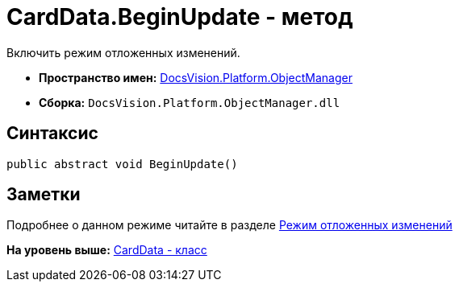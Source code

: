 = CardData.BeginUpdate - метод

Включить режим отложенных изменений.

* [.keyword]*Пространство имен:* xref:api/DocsVision/Platform/ObjectManager/ObjectManager_NS.adoc[DocsVision.Platform.ObjectManager]
* [.keyword]*Сборка:* [.ph .filepath]`DocsVision.Platform.ObjectManager.dll`

== Синтаксис

[source,pre,codeblock,language-csharp]
----
public abstract void BeginUpdate()
----

== Заметки

Подробнее о данном режиме читайте в разделе xref:../../../../pages/dm_delayedchanges.adoc[Режим отложенных изменений]

*На уровень выше:* xref:../../../../api/DocsVision/Platform/ObjectManager/CardData_CL.adoc[CardData - класс]
